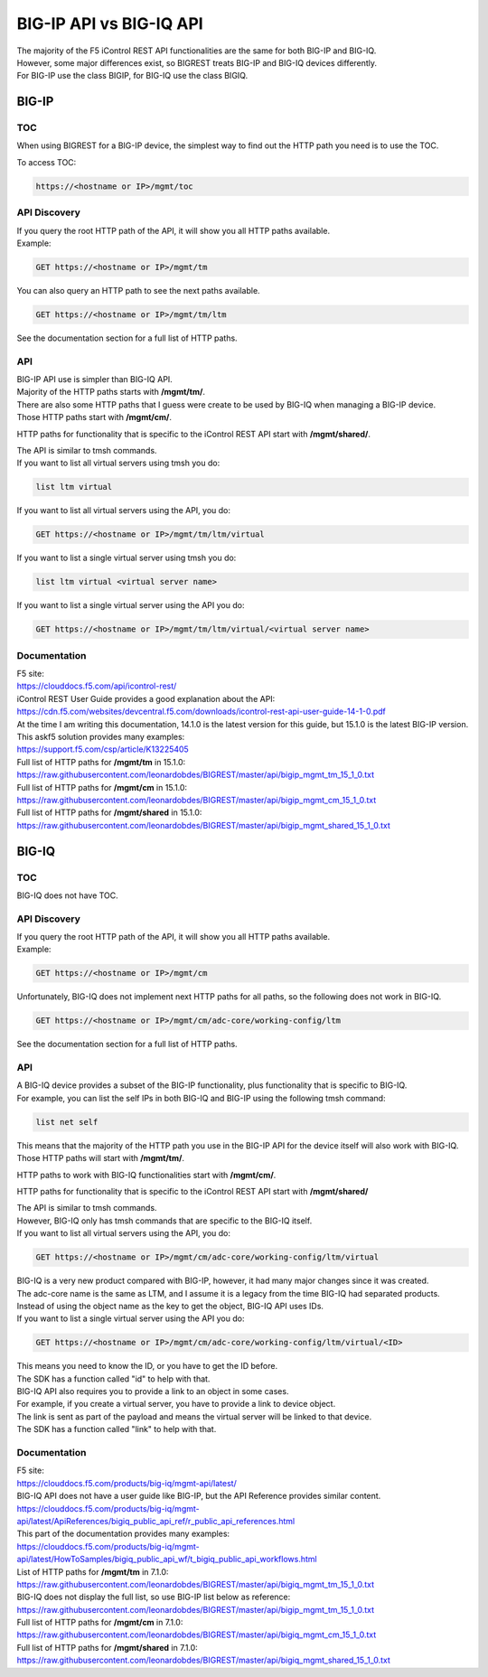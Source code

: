 BIG-IP API vs BIG-IQ API
========================

| The majority of the F5 iControl REST API functionalities are the same for both BIG-IP and BIG-IQ.
| However, some major differences exist, so BIGREST treats BIG-IP and BIG-IQ devices differently.
| For BIG-IP use the class BIGIP, for BIG-IQ use the class BIGIQ.

BIG-IP
------

TOC
~~~

When using BIGREST for a BIG-IP device, the simplest way to find out the HTTP path you need is to use the TOC.

To access TOC:

.. code-block::

   https://<hostname or IP>/mgmt/toc

API Discovery
~~~~~~~~~~~~~

| If you query the root HTTP path of the API, it will show you all HTTP paths available.
| Example:

.. code-block::

   GET https://<hostname or IP>/mgmt/tm

| You can also query an HTTP path to see the next paths available.

.. code-block::

   GET https://<hostname or IP>/mgmt/tm/ltm

See the documentation section for a full list of HTTP paths.

API
~~~

| BIG-IP API use is simpler than BIG-IQ API.
| Majority of the HTTP paths starts with **/mgmt/tm/**.

| There are also some HTTP paths that I guess were create to be used by BIG-IQ when managing a BIG-IP device.
| Those HTTP paths start with **/mgmt/cm/**.

HTTP paths for functionality that is specific to the iControl REST API start with **/mgmt/shared/**.

| The API is similar to tmsh commands.
| If you want to list all virtual servers using tmsh you do:

.. code-block::

   list ltm virtual

If you want to list all virtual servers using the API, you do:

.. code-block::

   GET https://<hostname or IP>/mgmt/tm/ltm/virtual

If you want to list a single virtual server using tmsh you do:

.. code-block::

   list ltm virtual <virtual server name>

If you want to list a single virtual server using the API you do:

.. code-block::

   GET https://<hostname or IP>/mgmt/tm/ltm/virtual/<virtual server name>

Documentation
~~~~~~~~~~~~~

| F5 site:
| https://clouddocs.f5.com/api/icontrol-rest/

| iControl REST User Guide provides a good explanation about the API:
| https://cdn.f5.com/websites/devcentral.f5.com/downloads/icontrol-rest-api-user-guide-14-1-0.pdf
| At the time I am writing this documentation, 14.1.0 is the latest version for this guide, but 15.1.0 is the latest BIG-IP version.

| This askf5 solution provides many examples:
| https://support.f5.com/csp/article/K13225405

| Full list of HTTP paths for **/mgmt/tm** in 15.1.0:
| https://raw.githubusercontent.com/leonardobdes/BIGREST/master/api/bigip_mgmt_tm_15_1_0.txt

| Full list of HTTP paths for **/mgmt/cm** in 15.1.0:
| https://raw.githubusercontent.com/leonardobdes/BIGREST/master/api/bigip_mgmt_cm_15_1_0.txt

| Full list of HTTP paths for **/mgmt/shared** in 15.1.0:
| https://raw.githubusercontent.com/leonardobdes/BIGREST/master/api/bigip_mgmt_shared_15_1_0.txt

BIG-IQ
------

TOC
~~~

BIG-IQ does not have TOC.

API Discovery
~~~~~~~~~~~~~

| If you query the root HTTP path of the API, it will show you all HTTP paths available.
| Example:

.. code-block::

   GET https://<hostname or IP>/mgmt/cm

| Unfortunately, BIG-IQ does not implement next HTTP paths for all paths, so the following does not work in BIG-IQ.

.. code-block::

   GET https://<hostname or IP>/mgmt/cm/adc-core/working-config/ltm

See the documentation section for a full list of HTTP paths.

API
~~~

| A BIG-IQ device provides a subset of the BIG-IP functionality, plus functionality that is specific to BIG-IQ.
| For example, you can list the self IPs in both BIG-IQ and BIG-IP using the following tmsh command:

.. code-block::

   list net self

| This means that the majority of the HTTP path you use in the BIG-IP API for the device itself will also work with BIG-IQ.
| Those HTTP paths will start with **/mgmt/tm/**.

HTTP paths to work with BIG-IQ functionalities start with **/mgmt/cm/**.

HTTP paths for functionality that is specific to the iControl REST API start with **/mgmt/shared/**

| The API is similar to tmsh commands.
| However, BIG-IQ only has tmsh commands that are specific to the BIG-IQ itself.
| If you want to list all virtual servers using the API, you do:

.. code-block::

   GET https://<hostname or IP>/mgmt/cm/adc-core/working-config/ltm/virtual

| BIG-IQ is a very new product compared with BIG-IP, however, it had many major changes since it was created.
| The adc-core name is the same as LTM, and I assume it is a legacy from the time BIG-IQ had separated products.

| Instead of using the object name as the key to get the object, BIG-IQ API uses IDs.
| If you want to list a single virtual server using the API you do:

.. code-block::

   GET https://<hostname or IP>/mgmt/cm/adc-core/working-config/ltm/virtual/<ID>

| This means you need to know the ID, or you have to get the ID before.
| The SDK has a function called "id" to help with that.

| BIG-IQ API also requires you to provide a link to an object in some cases.
| For example, if you create a virtual server, you have to provide a link to device object.
| The link is sent as part of the payload and means the virtual server will be linked to that device.
| The SDK has a function called "link" to help with that.

Documentation
~~~~~~~~~~~~~

| F5 site:
| https://clouddocs.f5.com/products/big-iq/mgmt-api/latest/

| BIG-IQ API does not have a user guide like BIG-IP, but the API Reference provides similar content.
| https://clouddocs.f5.com/products/big-iq/mgmt-api/latest/ApiReferences/bigiq_public_api_ref/r_public_api_references.html

| This part of the documentation provides many examples:
| https://clouddocs.f5.com/products/big-iq/mgmt-api/latest/HowToSamples/bigiq_public_api_wf/t_bigiq_public_api_workflows.html

| List of HTTP paths for **/mgmt/tm** in 7.1.0:
| https://raw.githubusercontent.com/leonardobdes/BIGREST/master/api/bigiq_mgmt_tm_15_1_0.txt
| BIG-IQ does not display the full list, so use BIG-IP list below as reference:
| https://raw.githubusercontent.com/leonardobdes/BIGREST/master/api/bigip_mgmt_tm_15_1_0.txt

| Full list of HTTP paths for **/mgmt/cm** in 7.1.0:
| https://raw.githubusercontent.com/leonardobdes/BIGREST/master/api/bigiq_mgmt_cm_15_1_0.txt

| Full list of HTTP paths for **/mgmt/shared** in 7.1.0:
| https://raw.githubusercontent.com/leonardobdes/BIGREST/master/api/bigiq_mgmt_shared_15_1_0.txt